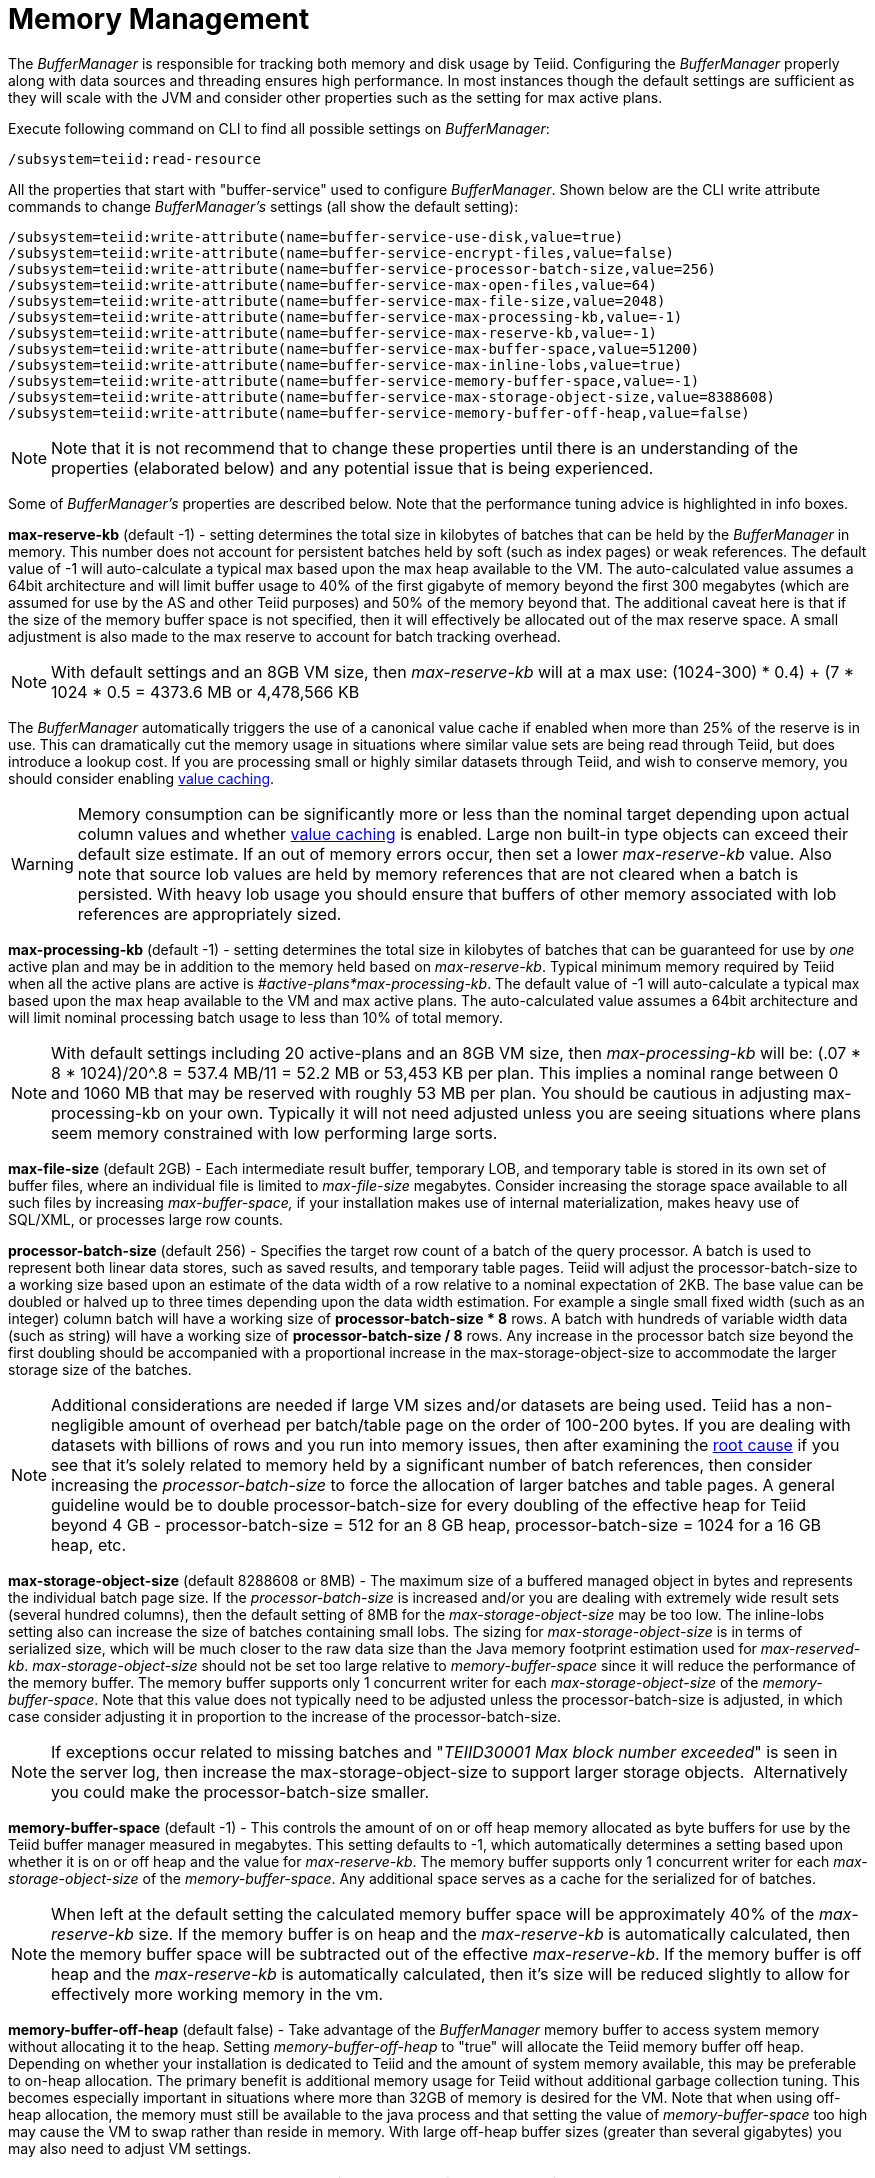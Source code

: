 
= Memory Management

The _BufferManager_ is responsible for tracking both memory and disk usage by Teiid. Configuring the _BufferManager_ properly along with data sources and threading ensures high performance. In most instances though the default settings are sufficient as they will scale with the JVM and consider other properties such as the setting for max active plans. 

Execute following command on CLI to find all possible settings on _BufferManager_:

[source,java]
----
/subsystem=teiid:read-resource
----

All the properties that start with "buffer-service" used to configure _BufferManager_. Shown below are the CLI write attribute commands to change _BufferManager’s_ settings (all show the default setting):

[source,java]
----
/subsystem=teiid:write-attribute(name=buffer-service-use-disk,value=true)
/subsystem=teiid:write-attribute(name=buffer-service-encrypt-files,value=false)
/subsystem=teiid:write-attribute(name=buffer-service-processor-batch-size,value=256)
/subsystem=teiid:write-attribute(name=buffer-service-max-open-files,value=64)
/subsystem=teiid:write-attribute(name=buffer-service-max-file-size,value=2048)
/subsystem=teiid:write-attribute(name=buffer-service-max-processing-kb,value=-1)
/subsystem=teiid:write-attribute(name=buffer-service-max-reserve-kb,value=-1)
/subsystem=teiid:write-attribute(name=buffer-service-max-buffer-space,value=51200)
/subsystem=teiid:write-attribute(name=buffer-service-max-inline-lobs,value=true)
/subsystem=teiid:write-attribute(name=buffer-service-memory-buffer-space,value=-1)
/subsystem=teiid:write-attribute(name=buffer-service-max-storage-object-size,value=8388608)
/subsystem=teiid:write-attribute(name=buffer-service-memory-buffer-off-heap,value=false)
----

NOTE: Note that it is not recommend that to change these properties until there is an understanding of the properties (elaborated below) and any potential issue that is being experienced.

Some of _BufferManager’s_ properties are described below. Note that the performance tuning advice is highlighted in info boxes.

*max-reserve-kb* (default -1) - setting determines the total size in kilobytes of batches that can be held by the _BufferManager_ in memory. This number does not account for persistent batches held by soft (such as index pages) or weak references. The default value of -1 will auto-calculate a typical max based upon the max heap available to the VM. The auto-calculated value assumes a 64bit architecture and will limit buffer usage to 40% of the first gigabyte of memory beyond the first 300 megabytes (which are assumed for use by the AS and other Teiid purposes) and 50% of the memory beyond that. The additional caveat here is that if the size of the memory buffer space is not specified, then it will effectively be allocated out of the max reserve space. A small adjustment is also made to the max reserve to account for batch tracking overhead.

NOTE: With default settings and an 8GB VM size, then _max-reserve-kb_ will at a max use: (((1024-300) * 0.4) + (7 * 1024 * 0.5)) = 4373.6 MB or 4,478,566 KB

The _BufferManager_ automatically triggers the use of a canonical value cache if enabled when more than 25% of the reserve is in use. This can dramatically cut the memory usage in situations where similar value sets are being read through Teiid, but does introduce a lookup cost. If you are processing small or highly similar datasets through Teiid, and wish to conserve memory, you should consider enabling link:System_Properties.adoc[value caching].

WARNING: Memory consumption can be significantly more or less than the nominal target depending upon actual column values and whether link:System_Properties.adoc[value caching] is enabled. Large non built-in type objects can exceed their default size estimate. If an out of memory errors occur, then set a lower _max-reserve-kb_ value. Also note that source lob values are held by memory references that are not cleared when a batch is persisted. With heavy lob usage you should ensure that buffers of other memory associated with lob references are appropriately sized.

*max-processing-kb* (default -1) - setting determines the total size in kilobytes of batches that can be guaranteed for use by _one_ active plan and may be in addition to the memory held based on _max-reserve-kb_. Typical minimum memory required by Teiid when all the active plans are active is _#active-plans*max-processing-kb_. The default value of -1 will auto-calculate a typical max based upon the max heap available to the VM and max active plans. The auto-calculated value assumes a 64bit architecture and will limit nominal processing batch usage to less than 10% of total memory.

NOTE: With default settings including 20 active-plans and an 8GB VM size, then _max-processing-kb_ will be: (.07 * 8 * 1024)/20^.8 = 537.4 MB/11 = 52.2 MB or 53,453 KB per plan. This implies a nominal range between 0 and 1060 MB that may be reserved with roughly 53 MB per plan. You should be cautious in adjusting max-processing-kb on your own. Typically it will not need adjusted unless you are seeing situations where plans seem memory constrained with low performing large sorts.

*max-file-size* (default 2GB) - Each intermediate result buffer, temporary LOB, and temporary table is stored in its own set of buffer files, where an individual file is limited to _max-file-size_ megabytes. Consider increasing the storage space available to all such files by increasing _max-buffer-space,_ if your installation makes use of internal materialization, makes heavy use of SQL/XML, or processes large row counts.

*processor-batch-size* (default 256) - Specifies the target row count of a batch of the query processor. A batch is used to represent both linear data stores, such as saved results, and temporary table pages. Teiid will adjust the processor-batch-size to a working size based upon an estimate of the data width of a row relative to a nominal expectation of 2KB. The base value can be doubled or halved up to three times depending upon the data width estimation. For example a single small fixed width (such as an integer) column batch will have a working size of *processor-batch-size * 8* rows. A batch with hundreds of variable width data (such as string) will have a working size of *processor-batch-size / 8* rows. Any increase in the processor batch size beyond the first doubling should be accompanied with a proportional increase in the max-storage-object-size to accommodate the larger storage size of the batches.

NOTE: Additional considerations are needed if large VM sizes and/or datasets are being used. Teiid has a non-negligible amount of overhead per batch/table page on the order of 100-200 bytes. 
If you are dealing with datasets with billions of rows and you run into memory issues, then after examining the link:Diagnosing_Issues.adoc[root cause] if you see that it's solely related to memory held by a significant number of batch references, then consider increasing the _processor-batch-size_ to force the allocation of larger batches and table pages. A general guideline would be to double processor-batch-size for every doubling of the effective heap for Teiid beyond 4 GB - processor-batch-size = 512 for an 8 GB heap, processor-batch-size = 1024 for a 16 GB heap, etc.

*max-storage-object-size* (default 8288608 or 8MB) - The maximum size of a buffered managed object in bytes and represents the individual batch page size. If the _processor-batch-size_ is increased and/or you are dealing with extremely wide result sets (several hundred columns), then the default setting of 8MB for the _max-storage-object-size_ may be too low. The inline-lobs setting also can increase the size of batches containing small lobs. The sizing for _max-storage-object-size_ is in terms of serialized size, which will be much closer to the raw data size than the Java memory footprint estimation used for _max-reserved-kb_. _max-storage-object-size_ should not be set too large relative to _memory-buffer-space_ since it will reduce the performance of the memory buffer. The memory buffer supports only 1 concurrent writer for each _max-storage-object-size_ of the _memory-buffer-space_. Note that this value does not typically need to be adjusted unless the processor-batch-size is adjusted, in which case consider adjusting it in proportion to the increase of the processor-batch-size.

NOTE: If exceptions occur related to missing batches and "_TEIID30001 Max block number exceeded_" is seen in the server log, then increase the max-storage-object-size to support larger storage objects.  Alternatively you could make the processor-batch-size smaller.

*memory-buffer-space* (default -1) - This controls the amount of on or off heap memory allocated as byte buffers for use by the Teiid buffer manager measured in megabytes. This setting defaults to -1, which automatically determines a setting based upon whether it is on or off heap and the value for _max-reserve-kb_. The memory buffer supports only 1 concurrent writer for each _max-storage-object-size_ of the _memory-buffer-space_. Any additional space serves as a cache for the serialized for of batches.

NOTE: When left at the default setting the calculated memory buffer space will be approximately 40% of the _max-reserve-kb_ size. If the memory buffer is on heap and the _max-reserve-kb_ is automatically calculated, then the memory buffer space will be subtracted out of the effective _max-reserve-kb_. If the memory buffer is off heap and the _max-reserve-kb_ is automatically calculated, then it’s size will be reduced slightly to allow for effectively more working memory in the vm.

*memory-buffer-off-heap* (default false) - Take advantage of the _BufferManager_ memory buffer to access system memory without allocating it to the heap. Setting _memory-buffer-off-heap_ to "true" will allocate the Teiid memory buffer off heap. Depending on whether your installation is dedicated to Teiid and the amount of system memory available, this may be preferable to on-heap allocation. The primary benefit is additional memory usage for Teiid without additional garbage collection tuning. This becomes especially important in situations where more than 32GB of memory is desired for the VM. Note that when using off-heap allocation, the memory must still be available to the java process and that setting the value of _memory-buffer-space_ too high may cause the VM to swap rather than reside in memory. With large off-heap buffer sizes (greater than several gigabytes) you may also need to adjust VM settings.

NOTE: *Oracle/Sun VM* - the relevant VM settings are MaxDirectMemorySize and UseLargePages. For example adding: '-XX:MaxDirectMemorySize=12g -XX:+UseLargePages' to the VM process arguments would allow for an effective allocation of approximately an 11GB Teiid memory buffer (the *memory-buffer-space* setting) accounting for any additional direct memory that may be needed by the AS or applications running in the AS.

== Disk Usage

*max-buffer-space* (default -1) - For table page and result batches the buffer manager will have a limited number of files that are dedicated to a particular storage size. However, as mentioned in the installation, creation of Teiid lob values (for example through SQL/XML) will typically create one file per lob once the lob exceeds the allowable in memory size of 32KB. In heavy usage scenarios, consider pointing the buffer directory on a partition that is routinely defragmented. 
By default Teiid will use up to 50GB of disk space. This is tracked in terms of the number of bytes written by Teiid. For large data sets, you may need to increase the _max-buffer-space_ setting.

== Limitations

It’s also important to keep in mind that Teiid has memory and other hard limits which breaks down along several lines in terms of # of storage objects tracked, disk storage, streaming data size/row limits, etc.

1.  The buffer manager has a max addressable space of 16 terabytes - but due to fragmentation you’d expect that the max usable would be less. This is the maximum amount of storage available to Teiid for all temporary lobs, internal tables, intermediate results, etc.
2.  The max size of an object (batch or table page) that can be serialized by the buffer manager is 32 GB - but you should approach that limit (the default limit is 8 MB). A batch/page is set or rows that are flowing through Teiid engine and is dynamically scaled based upon the estimated data width so that the expected memory size is consistent.
3.  The max-processing-kb and max-reserve-kb are based upon memory footprint estimations and not exact sizes - actual memory usage and garbage collection cycles are influenced by a lot of other factors.

Handling a source that has tera/petabytes of data doesn't by itself impact Teiid in any way. What matters is the processing operations that are being performed and/or how much of that data do we need to store on a temporary basis in Teiid. With a simple forward-only query, Teiid will return a petabytes of data with minimal memory usage.

=== Other Considerations for Sizing

Each batch/table page requires an in memory cache entry of approximately ~ 128 bytes - thus the total tracked max batches are limited by the heap and is also why we recommend to increase the processing batch size on larger memory or scenarios making use of large internal materializations. The actual batch/table itself is managed by buffer manager, which has layered memory buffer structure with spill over facility to disk.

Using internal materialization is based on the BufferManager. BufferManager settings may need to be updated based upon the desired amount of internal materialization performed by deployed vdbs.

If an out of memory error occurs it is best to first capture a heap dump to determine where memory is being held - tweaking the BufferManager settings may not be necessary depending upon the cause.

== Common Configuration Scenarios

In addition to scenarios outlined above, a common scenario would be to minimize the amount of on heap space consumed by Teiid.  This can be done by moving the memory buffer to off heap with the memory-buffer-off-heap setting or by restricting the max-reserve-kb setting.  
Reducing the max-processing-kb setting should generally not be necessary, unless there is a need to severly restrict the heap usage beyond the max-reserve-kb setting.